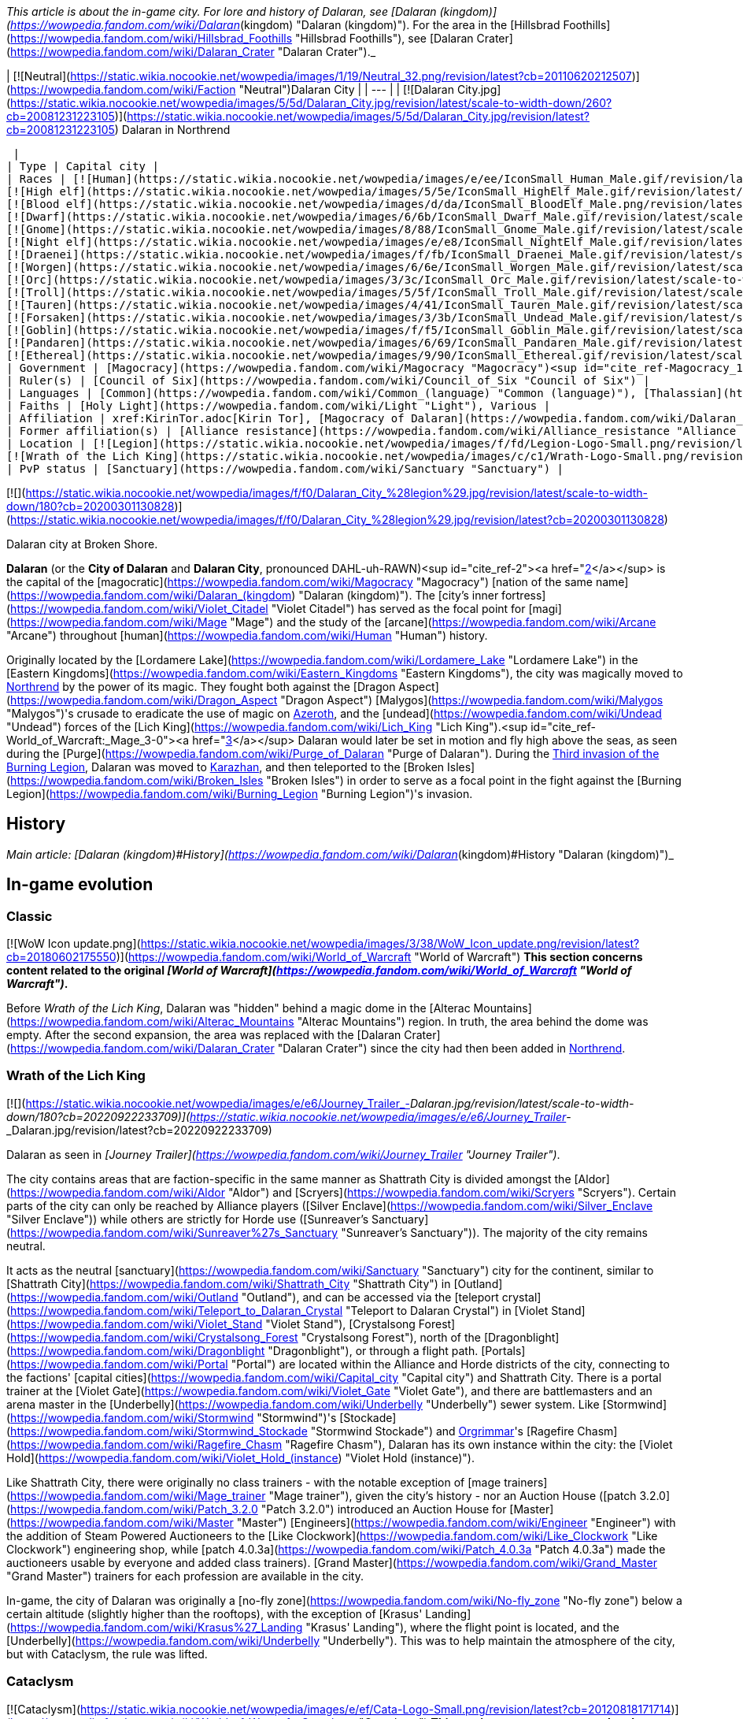 _This article is about the in-game city. For lore and history of Dalaran, see [Dalaran (kingdom)](https://wowpedia.fandom.com/wiki/Dalaran_(kingdom) "Dalaran (kingdom)"). For the area in the [Hillsbrad Foothills](https://wowpedia.fandom.com/wiki/Hillsbrad_Foothills "Hillsbrad Foothills"), see [Dalaran Crater](https://wowpedia.fandom.com/wiki/Dalaran_Crater "Dalaran Crater")._

| [![Neutral](https://static.wikia.nocookie.net/wowpedia/images/1/19/Neutral_32.png/revision/latest?cb=20110620212507)](https://wowpedia.fandom.com/wiki/Faction "Neutral")Dalaran City |
| --- |
| [![Dalaran City.jpg](https://static.wikia.nocookie.net/wowpedia/images/5/5d/Dalaran_City.jpg/revision/latest/scale-to-width-down/260?cb=20081231223105)](https://static.wikia.nocookie.net/wowpedia/images/5/5d/Dalaran_City.jpg/revision/latest?cb=20081231223105)
Dalaran in Northrend

 |
| Type | Capital city |
| Races | [![Human](https://static.wikia.nocookie.net/wowpedia/images/e/ee/IconSmall_Human_Male.gif/revision/latest/scale-to-width-down/16?cb=20200518004645)](https://wowpedia.fandom.com/wiki/Human "Human")[![Human](https://static.wikia.nocookie.net/wowpedia/images/8/8b/IconSmall_Human_Female.gif/revision/latest/scale-to-width-down/16?cb=20200518005219)](https://wowpedia.fandom.com/wiki/Human "Human") [Human](https://wowpedia.fandom.com/wiki/Human "Human")
[![High elf](https://static.wikia.nocookie.net/wowpedia/images/5/5e/IconSmall_HighElf_Male.gif/revision/latest/scale-to-width-down/16?cb=20200517002221)](https://wowpedia.fandom.com/wiki/High_elf "High elf")[![High elf](https://static.wikia.nocookie.net/wowpedia/images/0/07/IconSmall_HighElf_Female.gif/revision/latest/scale-to-width-down/16?cb=20200517002342)](https://wowpedia.fandom.com/wiki/High_elf "High elf") [High elf](https://wowpedia.fandom.com/wiki/High_elf "High elf")
[![Blood elf](https://static.wikia.nocookie.net/wowpedia/images/d/da/IconSmall_BloodElf_Male.png/revision/latest/scale-to-width-down/16?cb=20200517221437)](https://wowpedia.fandom.com/wiki/Blood_elf "Blood elf")[![Blood elf](https://static.wikia.nocookie.net/wowpedia/images/7/72/IconSmall_BloodElf_Female.png/revision/latest/scale-to-width-down/16?cb=20200517222352)](https://wowpedia.fandom.com/wiki/Blood_elf "Blood elf") [Blood elf](https://wowpedia.fandom.com/wiki/Blood_elf "Blood elf")
[![Dwarf](https://static.wikia.nocookie.net/wowpedia/images/6/6b/IconSmall_Dwarf_Male.gif/revision/latest/scale-to-width-down/16?cb=20200517225556)](https://wowpedia.fandom.com/wiki/Dwarf "Dwarf")[![Dwarf](https://static.wikia.nocookie.net/wowpedia/images/0/03/IconSmall_Dwarf_Female.gif/revision/latest/scale-to-width-down/16?cb=20200517230021)](https://wowpedia.fandom.com/wiki/Dwarf "Dwarf") [Dwarf](https://wowpedia.fandom.com/wiki/Dwarf "Dwarf")
[![Gnome](https://static.wikia.nocookie.net/wowpedia/images/8/88/IconSmall_Gnome_Male.gif/revision/latest/scale-to-width-down/16?cb=20200614124351)](https://wowpedia.fandom.com/wiki/Gnome "Gnome")[![Gnome](https://static.wikia.nocookie.net/wowpedia/images/0/0b/IconSmall_Gnome_Female.gif/revision/latest/scale-to-width-down/16?cb=20200517231749)](https://wowpedia.fandom.com/wiki/Gnome "Gnome") [Gnome](https://wowpedia.fandom.com/wiki/Gnome "Gnome")
[![Night elf](https://static.wikia.nocookie.net/wowpedia/images/e/e8/IconSmall_NightElf_Male.gif/revision/latest/scale-to-width-down/16?cb=20200518005657)](https://wowpedia.fandom.com/wiki/Night_elf "Night elf")[![Night elf](https://static.wikia.nocookie.net/wowpedia/images/1/18/IconSmall_NightElf_Female.gif/revision/latest/scale-to-width-down/16?cb=20200518010323)](https://wowpedia.fandom.com/wiki/Night_elf "Night elf") [Night elf](https://wowpedia.fandom.com/wiki/Night_elf "Night elf")
[![Draenei](https://static.wikia.nocookie.net/wowpedia/images/f/fb/IconSmall_Draenei_Male.gif/revision/latest/scale-to-width-down/16?cb=20200517223519)](https://wowpedia.fandom.com/wiki/Draenei "Draenei")[![Draenei](https://static.wikia.nocookie.net/wowpedia/images/d/d0/IconSmall_Draenei_Female.gif/revision/latest/scale-to-width-down/16?cb=20200517225130)](https://wowpedia.fandom.com/wiki/Draenei "Draenei") [Draenei](https://wowpedia.fandom.com/wiki/Draenei "Draenei")
[![Worgen](https://static.wikia.nocookie.net/wowpedia/images/6/6e/IconSmall_Worgen_Male.gif/revision/latest/scale-to-width-down/16?cb=20200520012351)](https://wowpedia.fandom.com/wiki/Worgen "Worgen")[![Worgen](https://static.wikia.nocookie.net/wowpedia/images/6/64/IconSmall_Worgen_Female.gif/revision/latest/scale-to-width-down/16?cb=20200520022309)](https://wowpedia.fandom.com/wiki/Worgen "Worgen") [Worgen](https://wowpedia.fandom.com/wiki/Worgen "Worgen")
[![Orc](https://static.wikia.nocookie.net/wowpedia/images/3/3c/IconSmall_Orc_Male.gif/revision/latest/scale-to-width-down/16?cb=20200518012003)](https://wowpedia.fandom.com/wiki/Orc "Orc")[![Orc](https://static.wikia.nocookie.net/wowpedia/images/4/4e/IconSmall_Orc_Female.gif/revision/latest/scale-to-width-down/16?cb=20200518014511)](https://wowpedia.fandom.com/wiki/Orc "Orc") [Orc](https://wowpedia.fandom.com/wiki/Orc "Orc")
[![Troll](https://static.wikia.nocookie.net/wowpedia/images/5/5f/IconSmall_Troll_Male.gif/revision/latest/scale-to-width-down/16?cb=20200520001858)](https://wowpedia.fandom.com/wiki/Troll "Troll")[![Troll](https://static.wikia.nocookie.net/wowpedia/images/9/93/IconSmall_Troll_Female.gif/revision/latest/scale-to-width-down/16?cb=20200520010154)](https://wowpedia.fandom.com/wiki/Troll "Troll") [Troll](https://wowpedia.fandom.com/wiki/Troll "Troll")
[![Tauren](https://static.wikia.nocookie.net/wowpedia/images/4/41/IconSmall_Tauren_Male.gif/revision/latest/scale-to-width-down/16?cb=20200519233641)](https://wowpedia.fandom.com/wiki/Tauren "Tauren")[![Tauren](https://static.wikia.nocookie.net/wowpedia/images/3/30/IconSmall_Tauren_Female.gif/revision/latest/scale-to-width-down/16?cb=20200520000847)](https://wowpedia.fandom.com/wiki/Tauren "Tauren") [Tauren](https://wowpedia.fandom.com/wiki/Tauren "Tauren")
[![Forsaken](https://static.wikia.nocookie.net/wowpedia/images/3/3b/IconSmall_Undead_Male.gif/revision/latest/scale-to-width-down/16?cb=20200520010857)](https://wowpedia.fandom.com/wiki/Forsaken "Forsaken")[![Forsaken](https://static.wikia.nocookie.net/wowpedia/images/8/83/IconSmall_Undead_Female.gif/revision/latest/scale-to-width-down/16?cb=20200520011546)](https://wowpedia.fandom.com/wiki/Forsaken "Forsaken") [Forsaken](https://wowpedia.fandom.com/wiki/Forsaken "Forsaken")
[![Goblin](https://static.wikia.nocookie.net/wowpedia/images/f/f5/IconSmall_Goblin_Male.gif/revision/latest/scale-to-width-down/16?cb=20200517232328)](https://wowpedia.fandom.com/wiki/Goblin "Goblin")[![Goblin](https://static.wikia.nocookie.net/wowpedia/images/c/cf/IconSmall_Goblin_Female.gif/revision/latest/scale-to-width-down/16?cb=20200517233321)](https://wowpedia.fandom.com/wiki/Goblin "Goblin") [Goblin](https://wowpedia.fandom.com/wiki/Goblin "Goblin")
[![Pandaren](https://static.wikia.nocookie.net/wowpedia/images/6/69/IconSmall_Pandaren_Male.gif/revision/latest/scale-to-width-down/16?cb=20200518015751)](https://wowpedia.fandom.com/wiki/Pandaren "Pandaren")[![Pandaren](https://static.wikia.nocookie.net/wowpedia/images/5/52/IconSmall_Pandaren_Female.gif/revision/latest/scale-to-width-down/16?cb=20200518020747)](https://wowpedia.fandom.com/wiki/Pandaren "Pandaren") xref:Pandaren.adoc[Pandaren]
[![Ethereal](https://static.wikia.nocookie.net/wowpedia/images/9/90/IconSmall_Ethereal.gif/revision/latest/scale-to-width-down/16?cb=20211118202836)](https://wowpedia.fandom.com/wiki/Ethereal "Ethereal") [Ethereal](https://wowpedia.fandom.com/wiki/Ethereal "Ethereal") |
| Government | [Magocracy](https://wowpedia.fandom.com/wiki/Magocracy "Magocracy")<sup id="cite_ref-Magocracy_1-0"><a href="https://wowpedia.fandom.com/wiki/Dalaran#cite_note-Magocracy-1">[1]</a></sup> |
| Ruler(s) | [Council of Six](https://wowpedia.fandom.com/wiki/Council_of_Six "Council of Six") |
| Languages | [Common](https://wowpedia.fandom.com/wiki/Common_(language) "Common (language)"), [Thalassian](https://wowpedia.fandom.com/wiki/Thalassian "Thalassian"), Various languages |
| Faiths | [Holy Light](https://wowpedia.fandom.com/wiki/Light "Light"), Various |
| Affiliation | xref:KirinTor.adoc[Kirin Tor], [Magocracy of Dalaran](https://wowpedia.fandom.com/wiki/Dalaran_(kingdom) "Dalaran (kingdom)"), [Silver Covenant](https://wowpedia.fandom.com/wiki/Silver_Covenant "Silver Covenant"), xref:Alliance.adoc[Alliance], [Sunreavers](https://wowpedia.fandom.com/wiki/Sunreavers "Sunreavers"), xref:Horde.adoc[Horde] |
| Former affiliation(s) | [Alliance resistance](https://wowpedia.fandom.com/wiki/Alliance_resistance "Alliance resistance"), [Alliance of Lordaeron](https://wowpedia.fandom.com/wiki/Alliance_of_Lordaeron "Alliance of Lordaeron") |
| Location | [![Legion](https://static.wikia.nocookie.net/wowpedia/images/f/fd/Legion-Logo-Small.png/revision/latest?cb=20150808040028)](https://wowpedia.fandom.com/wiki/World_of_Warcraft:_Legion "Legion") [Broken Isles](https://wowpedia.fandom.com/wiki/Broken_Isles "Broken Isles")
[![Wrath of the Lich King](https://static.wikia.nocookie.net/wowpedia/images/c/c1/Wrath-Logo-Small.png/revision/latest?cb=20090403101742)](https://wowpedia.fandom.com/wiki/World_of_Warcraft:_Wrath_of_the_Lich_King "Wrath of the Lich King") [Crystalsong Forest](https://wowpedia.fandom.com/wiki/Crystalsong_Forest "Crystalsong Forest") |
| PvP status | [Sanctuary](https://wowpedia.fandom.com/wiki/Sanctuary "Sanctuary") |

[![](https://static.wikia.nocookie.net/wowpedia/images/f/f0/Dalaran_City_%28legion%29.jpg/revision/latest/scale-to-width-down/180?cb=20200301130828)](https://static.wikia.nocookie.net/wowpedia/images/f/f0/Dalaran_City_%28legion%29.jpg/revision/latest?cb=20200301130828)

Dalaran city at Broken Shore.

**Dalaran** (or the **City of Dalaran** and **Dalaran City**, pronounced DAHL-uh-RAWN)<sup id="cite_ref-2"><a href="https://wowpedia.fandom.com/wiki/Dalaran#cite_note-2">[2]</a></sup> is the capital of the [magocratic](https://wowpedia.fandom.com/wiki/Magocracy "Magocracy") [nation of the same name](https://wowpedia.fandom.com/wiki/Dalaran_(kingdom) "Dalaran (kingdom)"). The [city's inner fortress](https://wowpedia.fandom.com/wiki/Violet_Citadel "Violet Citadel") has served as the focal point for [magi](https://wowpedia.fandom.com/wiki/Mage "Mage") and the study of the [arcane](https://wowpedia.fandom.com/wiki/Arcane "Arcane") throughout [human](https://wowpedia.fandom.com/wiki/Human "Human") history.

Originally located by the [Lordamere Lake](https://wowpedia.fandom.com/wiki/Lordamere_Lake "Lordamere Lake") in the [Eastern Kingdoms](https://wowpedia.fandom.com/wiki/Eastern_Kingdoms "Eastern Kingdoms"), the city was magically moved to xref:Northrend.adoc[Northrend] by the power of its magic. They fought both against the [Dragon Aspect](https://wowpedia.fandom.com/wiki/Dragon_Aspect "Dragon Aspect") [Malygos](https://wowpedia.fandom.com/wiki/Malygos "Malygos")'s crusade to eradicate the use of magic on xref:Azeroth.adoc[Azeroth], and the [undead](https://wowpedia.fandom.com/wiki/Undead "Undead") forces of the [Lich King](https://wowpedia.fandom.com/wiki/Lich_King "Lich King").<sup id="cite_ref-World_of_Warcraft:_Mage_3-0"><a href="https://wowpedia.fandom.com/wiki/Dalaran#cite_note-World_of_Warcraft:_Mage-3">[3]</a></sup> Dalaran would later be set in motion and fly high above the seas, as seen during the [Purge](https://wowpedia.fandom.com/wiki/Purge_of_Dalaran "Purge of Dalaran"). During the xref:ThirdInvasionOfTheBurningLegion.adoc[Third invasion of the Burning Legion], Dalaran was moved to xref:Karazhan.adoc[Karazhan], and then teleported to the [Broken Isles](https://wowpedia.fandom.com/wiki/Broken_Isles "Broken Isles") in order to serve as a focal point in the fight against the [Burning Legion](https://wowpedia.fandom.com/wiki/Burning_Legion "Burning Legion")'s invasion.

## History

_Main article: [Dalaran (kingdom)#History](https://wowpedia.fandom.com/wiki/Dalaran_(kingdom)#History "Dalaran (kingdom)")_

## In-game evolution

### Classic

[![WoW Icon update.png](https://static.wikia.nocookie.net/wowpedia/images/3/38/WoW_Icon_update.png/revision/latest?cb=20180602175550)](https://wowpedia.fandom.com/wiki/World_of_Warcraft "World of Warcraft") **This section concerns content related to the original _[World of Warcraft](https://wowpedia.fandom.com/wiki/World_of_Warcraft "World of Warcraft")_.**

Before _Wrath of the Lich King_, Dalaran was "hidden" behind a magic dome in the [Alterac Mountains](https://wowpedia.fandom.com/wiki/Alterac_Mountains "Alterac Mountains") region. In truth, the area behind the dome was empty. After the second expansion, the area was replaced with the [Dalaran Crater](https://wowpedia.fandom.com/wiki/Dalaran_Crater "Dalaran Crater") since the city had then been added in xref:Northrend.adoc[Northrend].

### Wrath of the Lich King

[![](https://static.wikia.nocookie.net/wowpedia/images/e/e6/Journey_Trailer_-_Dalaran.jpg/revision/latest/scale-to-width-down/180?cb=20220922233709)](https://static.wikia.nocookie.net/wowpedia/images/e/e6/Journey_Trailer_-_Dalaran.jpg/revision/latest?cb=20220922233709)

Dalaran as seen in _[Journey Trailer](https://wowpedia.fandom.com/wiki/Journey_Trailer "Journey Trailer")_.

The city contains areas that are faction-specific in the same manner as Shattrath City is divided amongst the [Aldor](https://wowpedia.fandom.com/wiki/Aldor "Aldor") and [Scryers](https://wowpedia.fandom.com/wiki/Scryers "Scryers"). Certain parts of the city can only be reached by Alliance players ([Silver Enclave](https://wowpedia.fandom.com/wiki/Silver_Enclave "Silver Enclave")) while others are strictly for Horde use ([Sunreaver's Sanctuary](https://wowpedia.fandom.com/wiki/Sunreaver%27s_Sanctuary "Sunreaver's Sanctuary")). The majority of the city remains neutral.

It acts as the neutral [sanctuary](https://wowpedia.fandom.com/wiki/Sanctuary "Sanctuary") city for the continent, similar to [Shattrath City](https://wowpedia.fandom.com/wiki/Shattrath_City "Shattrath City") in [Outland](https://wowpedia.fandom.com/wiki/Outland "Outland"), and can be accessed via the [teleport crystal](https://wowpedia.fandom.com/wiki/Teleport_to_Dalaran_Crystal "Teleport to Dalaran Crystal") in [Violet Stand](https://wowpedia.fandom.com/wiki/Violet_Stand "Violet Stand"), [Crystalsong Forest](https://wowpedia.fandom.com/wiki/Crystalsong_Forest "Crystalsong Forest"), north of the [Dragonblight](https://wowpedia.fandom.com/wiki/Dragonblight "Dragonblight"), or through a flight path. [Portals](https://wowpedia.fandom.com/wiki/Portal "Portal") are located within the Alliance and Horde districts of the city, connecting to the factions' [capital cities](https://wowpedia.fandom.com/wiki/Capital_city "Capital city") and Shattrath City. There is a portal trainer at the [Violet Gate](https://wowpedia.fandom.com/wiki/Violet_Gate "Violet Gate"), and there are battlemasters and an arena master in the [Underbelly](https://wowpedia.fandom.com/wiki/Underbelly "Underbelly") sewer system. Like [Stormwind](https://wowpedia.fandom.com/wiki/Stormwind "Stormwind")'s [Stockade](https://wowpedia.fandom.com/wiki/Stormwind_Stockade "Stormwind Stockade") and xref:Orgrimmar.adoc[Orgrimmar]'s [Ragefire Chasm](https://wowpedia.fandom.com/wiki/Ragefire_Chasm "Ragefire Chasm"), Dalaran has its own instance within the city: the [Violet Hold](https://wowpedia.fandom.com/wiki/Violet_Hold_(instance) "Violet Hold (instance)").

Like Shattrath City, there were originally no class trainers - with the notable exception of [mage trainers](https://wowpedia.fandom.com/wiki/Mage_trainer "Mage trainer"), given the city's history - nor an Auction House ([patch 3.2.0](https://wowpedia.fandom.com/wiki/Patch_3.2.0 "Patch 3.2.0") introduced an Auction House for [Master](https://wowpedia.fandom.com/wiki/Master "Master") [Engineers](https://wowpedia.fandom.com/wiki/Engineer "Engineer") with the addition of Steam Powered Auctioneers to the [Like Clockwork](https://wowpedia.fandom.com/wiki/Like_Clockwork "Like Clockwork") engineering shop, while [patch 4.0.3a](https://wowpedia.fandom.com/wiki/Patch_4.0.3a "Patch 4.0.3a") made the auctioneers usable by everyone and added class trainers). [Grand Master](https://wowpedia.fandom.com/wiki/Grand_Master "Grand Master") trainers for each profession are available in the city.

In-game, the city of Dalaran was originally a [no-fly zone](https://wowpedia.fandom.com/wiki/No-fly_zone "No-fly zone") below a certain altitude (slightly higher than the rooftops), with the exception of [Krasus' Landing](https://wowpedia.fandom.com/wiki/Krasus%27_Landing "Krasus' Landing"), where the flight point is located, and the [Underbelly](https://wowpedia.fandom.com/wiki/Underbelly "Underbelly"). This was to help maintain the atmosphere of the city, but with Cataclysm, the rule was lifted.

### Cataclysm

[![Cataclysm](https://static.wikia.nocookie.net/wowpedia/images/e/ef/Cata-Logo-Small.png/revision/latest?cb=20120818171714)](https://wowpedia.fandom.com/wiki/World_of_Warcraft:_Cataclysm "Cataclysm") **This section concerns content related to _[Cataclysm](https://wowpedia.fandom.com/wiki/World_of_Warcraft:_Cataclysm "World of Warcraft: Cataclysm")_.**

The portals to the Alliance and Horde major cities were removed in [patch 4.0.3a](https://wowpedia.fandom.com/wiki/Patch_4.0.3a "Patch 4.0.3a") and replaced by class trainers.<sup id="cite_ref-4"><a href="https://wowpedia.fandom.com/wiki/Dalaran#cite_note-4">[4]</a></sup> However, the portals to [Stormwind](https://wowpedia.fandom.com/wiki/Stormwind "Stormwind") and xref:Orgrimmar.adoc[Orgrimmar] were restored in [patch 4.1.0](https://wowpedia.fandom.com/wiki/Patch_4.1.0 "Patch 4.1.0"). The formerly engineering-only auctioneers — [Steam-Powered Auctioneer](https://wowpedia.fandom.com/wiki/Brassbolt_Mechawrench "Brassbolt Mechawrench") in [Silver Enclave](https://wowpedia.fandom.com/wiki/Silver_Enclave "Silver Enclave") and [Steam-Powered Auctioneer](https://wowpedia.fandom.com/wiki/Reginald_Arcfire "Reginald Arcfire") in [Sunreaver's Sanctuary](https://wowpedia.fandom.com/wiki/Sunreaver%27s_Sanctuary "Sunreaver's Sanctuary") — now serve anyone and flying is now allowed.

For information about getting out of Dalaran and getting around the Old World without the portals to the major cities, [Cataclysm travel guide](https://wowpedia.fandom.com/wiki/Cataclysm_travel_guide "Cataclysm travel guide") will prove useful. Note that, while it has been explained that Outland and Northrend take place within the time frame their storylines occurred in, the [Dalaran Crater](https://wowpedia.fandom.com/wiki/Dalaran_Crater "Dalaran Crater") in the old world remains empty.

### Mists of Pandaria

During the purge, Dalaran had already left Northrend and was in motion.<sup id="cite_ref-5"><a href="https://wowpedia.fandom.com/wiki/Dalaran#cite_note-5">[5]</a></sup><sup id="cite_ref-6"><a href="https://wowpedia.fandom.com/wiki/Dalaran#cite_note-6">[6]</a></sup> However, for game purposes, Dalaran remains unchanged after the questline is completed (see [Notes](https://wowpedia.fandom.com/wiki/Dalaran#Notes_and_trivia)).

### Legion

[![Legion](https://static.wikia.nocookie.net/wowpedia/images/f/fd/Legion-Logo-Small.png/revision/latest?cb=20150808040028)](https://wowpedia.fandom.com/wiki/World_of_Warcraft:_Legion "Legion") **This section concerns content related to _[Legion](https://wowpedia.fandom.com/wiki/World_of_Warcraft:_Legion "World of Warcraft: Legion")_.**

Dalaran was moved to [Deadwind Pass](https://wowpedia.fandom.com/wiki/Deadwind_Pass "Deadwind Pass") during the [Burning Legion](https://wowpedia.fandom.com/wiki/Burning_Legion "Burning Legion")'s invasion in order to protect the [Eastern Kingdoms](https://wowpedia.fandom.com/wiki/Eastern_Kingdoms "Eastern Kingdoms").<sup id="cite_ref-7"><a href="https://wowpedia.fandom.com/wiki/Dalaran#cite_note-7">[7]</a></sup><sup id="cite_ref-8"><a href="https://wowpedia.fandom.com/wiki/Dalaran#cite_note-8">[8]</a></sup><sup id="cite_ref-9"><a href="https://wowpedia.fandom.com/wiki/Dalaran#cite_note-9">[9]</a></sup> It then teleported to the [Broken Isles](https://wowpedia.fandom.com/wiki/Broken_Isles "Broken Isles") where it served as the capital city for Alliance and the Horde players. During the [Assault on Broken Shore](https://wowpedia.fandom.com/wiki/Assault_on_Broken_Shore "Assault on Broken Shore"), [Kil'jaeden](https://wowpedia.fandom.com/wiki/Kil%27jaeden "Kil'jaeden") sent Legion ships to destroy the city.<sup id="cite_ref-10"><a href="https://wowpedia.fandom.com/wiki/Dalaran#cite_note-10">[10]</a></sup>

The city's layout was overhauled for _[Legion](https://wowpedia.fandom.com/wiki/World_of_Warcraft:_Legion "World of Warcraft: Legion")_ with notably the Underbelly being expanded and the center of the city becoming a portal hub.<sup id="cite_ref-11"><a href="https://wowpedia.fandom.com/wiki/Dalaran#cite_note-11">[11]</a></sup>

## Maps and subregions

###  [![Wrath of the Lich King](https://static.wikia.nocookie.net/wowpedia/images/c/c1/Wrath-Logo-Small.png/revision/latest?cb=20090403101742)](https://wowpedia.fandom.com/wiki/World_of_Warcraft:_Wrath_of_the_Lich_King "Wrath of the Lich King") Northrend

[![](https://static.wikia.nocookie.net/wowpedia/images/0/0f/WorldMap-Dalaran.jpg/revision/latest/scale-to-width-down/180?cb=20180908204325)](https://static.wikia.nocookie.net/wowpedia/images/0/0f/WorldMap-Dalaran.jpg/revision/latest?cb=20180908204325)

Map of Dalaran.

[![](https://static.wikia.nocookie.net/wowpedia/images/f/f5/WorldMap-Dalaran1.jpg/revision/latest/scale-to-width-down/180?cb=20180908204522)](https://static.wikia.nocookie.net/wowpedia/images/f/f5/WorldMap-Dalaran1.jpg/revision/latest?cb=20180908204522)

Map of the Underbelly.

###  [![Legion](https://static.wikia.nocookie.net/wowpedia/images/f/fd/Legion-Logo-Small.png/revision/latest?cb=20150808040028)](https://wowpedia.fandom.com/wiki/World_of_Warcraft:_Legion "Legion") Broken Isles

[![](https://static.wikia.nocookie.net/wowpedia/images/9/98/WorldMap-Dalaran701.jpg/revision/latest/scale-to-width-down/300?cb=20160717134357)](https://static.wikia.nocookie.net/wowpedia/images/9/98/WorldMap-Dalaran701.jpg/revision/latest?cb=20160717134357)

Map of Dalaran.

[![](https://static.wikia.nocookie.net/wowpedia/images/5/57/WorldMap-Dalaran702.jpg/revision/latest/scale-to-width-down/300?cb=20160717134343)](https://static.wikia.nocookie.net/wowpedia/images/5/57/WorldMap-Dalaran702.jpg/revision/latest?cb=20160717134343)

Map of the Underbelly.

-   [![](https://static.wikia.nocookie.net/wowpedia/images/a/a9/WorldMap-Dalaran703.jpg/revision/latest/scale-to-width-down/120?cb=20180908211825)](https://static.wikia.nocookie.net/wowpedia/images/a/a9/WorldMap-Dalaran703.jpg/revision/latest?cb=20180908211825)

    Map of the Chamber of the Guardian.


### Lore locations

### Instances

| Instance Name | Level Range | Group Size |
| --- | --- | --- |
| [![Wrath of the Lich King](https://static.wikia.nocookie.net/wowpedia/images/c/c1/Wrath-Logo-Small.png/revision/latest?cb=20090403101742)](https://wowpedia.fandom.com/wiki/World_of_Warcraft:_Wrath_of_the_Lich_King "Wrath of the Lich King") [![Instance portal](https://static.wikia.nocookie.net/wowpedia/images/d/d7/Instance_portal_unknown.png/revision/latest?cb=20090405220712)](https://wowpedia.fandom.com/wiki/Instance_portal "Instance portal") [The Violet Hold](https://wowpedia.fandom.com/wiki/Violet_Hold_(instance) "Violet Hold (instance)") | 63 - 80 | 5 man |
| [![Legion](https://static.wikia.nocookie.net/wowpedia/images/f/fd/Legion-Logo-Small.png/revision/latest?cb=20150808040028)](https://wowpedia.fandom.com/wiki/World_of_Warcraft:_Legion "Legion") [![Instance portal](https://static.wikia.nocookie.net/wowpedia/images/9/9c/Instance_portal_purple.png/revision/latest?cb=20080612054055)](https://wowpedia.fandom.com/wiki/Instance_portal "Instance portal") [Assault on Violet Hold](https://wowpedia.fandom.com/wiki/Assault_on_Violet_Hold "Assault on Violet Hold") | 105 - 110 | 5 man |

## Factions

In the Dalaran present in _[Wrath of the Lich King](https://wowpedia.fandom.com/wiki/Wrath_of_the_Lich_King "Wrath of the Lich King")_, there are three major [reputation](https://wowpedia.fandom.com/wiki/Reputation "Reputation") [factions](https://wowpedia.fandom.com/wiki/Faction "Faction") players can deal with. These are:

## Notable residents

_Main articles: [Dalaran NPCs](https://wowpedia.fandom.com/wiki/Dalaran_NPCs "Dalaran NPCs"), [Dalaran (Northrend) NPCs](https://wowpedia.fandom.com/wiki/Dalaran_(Northrend)_NPCs "Dalaran (Northrend) NPCs")_

### The Council

_Main article: [Council of Six](https://wowpedia.fandom.com/wiki/Council_of_Six "Council of Six")_

### Other notable residents

## Getting there

###  [![Wrath of the Lich King](https://static.wikia.nocookie.net/wowpedia/images/c/c1/Wrath-Logo-Small.png/revision/latest?cb=20090403101742)](https://wowpedia.fandom.com/wiki/World_of_Warcraft:_Wrath_of_the_Lich_King "Wrath of the Lich King") Getting to Dalaran in Northrend

Dalaran is located in the north central region of the continent of xref:Northrend.adoc[Northrend], floating above the western side of [Crystalsong Forest](https://wowpedia.fandom.com/wiki/Crystalsong_Forest "Crystalsong Forest"). [Ships](https://wowpedia.fandom.com/wiki/Boats "Boats")<sup id="cite_ref-CataGuide_16-0"><a href="https://wowpedia.fandom.com/wiki/Dalaran#cite_note-CataGuide-16">[16]</a></sup> and [zeppelins](https://wowpedia.fandom.com/wiki/Zeppelin "Zeppelin")<sup id="cite_ref-CataGuide_16-1"><a href="https://wowpedia.fandom.com/wiki/Dalaran#cite_note-CataGuide-16">[16]</a></sup> departing from [Stormwind](https://wowpedia.fandom.com/wiki/Stormwind "Stormwind"), xref:Orgrimmar.adoc[Orgrimmar], [Menethil Harbor](https://wowpedia.fandom.com/wiki/Menethil_Harbor "Menethil Harbor") and the [Undercity](https://wowpedia.fandom.com/wiki/Undercity "Undercity") provide access to Northrend from [Kalimdor](https://wowpedia.fandom.com/wiki/Kalimdor "Kalimdor") and the [Eastern Kingdoms](https://wowpedia.fandom.com/wiki/Eastern_Kingdoms "Eastern Kingdoms").

Once you are in xref:Northrend.adoc[Northrend], there are a number of ways<sup id="cite_ref-CataGuide_16-2"><a href="https://wowpedia.fandom.com/wiki/Dalaran#cite_note-CataGuide-16">[16]</a></sup> to reach Dalaran:

Dalaran specific methods from within xref:Northrend.adoc[Northrend]

-   As of [patch 4.0.3](https://wowpedia.fandom.com/wiki/Patch_4.0.3 "Patch 4.0.3"), the flight master at [Krasus' Landing](https://wowpedia.fandom.com/wiki/Krasus%27_Landing "Krasus' Landing") in Dalaran is learned automatically by all characters. Any character can simply take a [ship](https://wowpedia.fandom.com/wiki/Boats "Boats") or [zeppelin](https://wowpedia.fandom.com/wiki/Zeppelin "Zeppelin") to [Borean Tundra](https://wowpedia.fandom.com/wiki/Borean_Tundra "Borean Tundra") or [Howling Fjord](https://wowpedia.fandom.com/wiki/Howling_Fjord "Howling Fjord"), talk to the flight master near the dock, and take a [taxi](https://wowpedia.fandom.com/wiki/Flight_Path "Flight Path") to Dalaran.<sup id="cite_ref-CataGuide_16-3"><a href="https://wowpedia.fandom.com/wiki/Dalaran#cite_note-CataGuide-16">[16]</a></sup>
-   At level 68 any character can learn  ![](https://static.wikia.nocookie.net/wowpedia/images/e/e8/Spell_frost_arcticwinds.png/revision/latest/scale-to-width-down/16?cb=20070113165553)[\[Cold Weather Flying\]](https://wowpedia.fandom.com/wiki/Cold_Weather_Flying) and fly to Dalaran with a flying mount.
-   At level 68 a set of crystals, ([Teleport to Violet Stand Crystal](https://wowpedia.fandom.com/wiki/Teleport_to_Violet_Stand_Crystal "Teleport to Violet Stand Crystal") and [Teleport to Dalaran Crystal](https://wowpedia.fandom.com/wiki/Teleport_to_Dalaran_Crystal "Teleport to Dalaran Crystal")), can be used. The [Teleport to Violet Stand Crystal](https://wowpedia.fandom.com/wiki/Teleport_to_Violet_Stand_Crystal "Teleport to Violet Stand Crystal") must be used first by doing  ![N](https://static.wikia.nocookie.net/wowpedia/images/c/cb/Neutral_15.png/revision/latest?cb=20110620220434) \[10-30\] [Learning to Leave and Return: the Magical Way](https://wowpedia.fandom.com/wiki/Learning_to_Leave_and_Return:_the_Magical_Way) from [Portal Trainer](https://wowpedia.fandom.com/wiki/Archmage_Celindra "Archmage Celindra"), so you must first reach Dalaran via another method. Note that the completion of these quests will render  ![B](https://static.wikia.nocookie.net/wowpedia/images/9/97/Both_15.png/revision/latest?cb=20110622074025) \[10-30\] [The Magical Kingdom of Dalaran](https://wowpedia.fandom.com/wiki/The_Magical_Kingdom_of_Dalaran) unavailable, so it is a good idea to _not_ complete these quests until you have acquired one of the [Kirin Tor rings](https://wowpedia.fandom.com/wiki/Kirin_Tor_rings "Kirin Tor rings") or an  ![](https://static.wikia.nocookie.net/wowpedia/images/7/74/Inv_shirt_guildtabard_01.png/revision/latest/scale-to-width-down/16?cb=20070111180221)[\[Argent Crusader's Tabard\]](https://wowpedia.fandom.com/wiki/Argent_Crusader%27s_Tabard).
-   At level 74 any character can get  ![B](https://static.wikia.nocookie.net/wowpedia/images/9/97/Both_15.png/revision/latest?cb=20110622074025) \[10-30\] [The Magical Kingdom of Dalaran](https://wowpedia.fandom.com/wiki/The_Magical_Kingdom_of_Dalaran) from any of several members of the xref:KirinTor.adoc[Kirin Tor]. This provides a portal to Dalaran until you complete the quest. As with the quest above, it is best not to complete this quest until you have one of the [Kirin Tor rings](https://wowpedia.fandom.com/wiki/Kirin_Tor_rings "Kirin Tor rings") or an  ![](https://static.wikia.nocookie.net/wowpedia/images/7/74/Inv_shirt_guildtabard_01.png/revision/latest/scale-to-width-down/16?cb=20070111180221)[\[Argent Crusader's Tabard\]](https://wowpedia.fandom.com/wiki/Argent_Crusader%27s_Tabard). If you don't complete it, you can use the portal to travel quickly from the ship or zeppelin port in [Borean Tundra](https://wowpedia.fandom.com/wiki/Borean_Tundra "Borean Tundra") or [Howling Fjord](https://wowpedia.fandom.com/wiki/Howling_Fjord "Howling Fjord") (or several other locations in xref:Northrend.adoc[Northrend]) to Dalaran, allowing you to keep your hearthstone in your faction capital or some other useful location.<sup id="cite_ref-CataGuide_16-4"><a href="https://wowpedia.fandom.com/wiki/Dalaran#cite_note-CataGuide-16">[16]</a></sup>
-   At level 71 mages can talk to NPCs in [Dragonblight](https://wowpedia.fandom.com/wiki/Dragonblight "Dragonblight") and learn to teleport to Dalaran after completing   ![B](https://static.wikia.nocookie.net/wowpedia/images/9/97/Both_15.png/revision/latest?cb=20110622074025) ![Mage](https://static.wikia.nocookie.net/wowpedia/images/5/56/Ui-charactercreate-classes_mage.png/revision/latest/scale-to-width-down/16?cb=20070124144715 "Mage") \[10-30\] [Attunement to Dalaran](https://wowpedia.fandom.com/wiki/Attunement_to_Dalaran).
-   At level 80, if your faction has won the previous [Wintergrasp](https://wowpedia.fandom.com/wiki/Wintergrasp "Wintergrasp") battle, you can take the [Wintergrasp](https://wowpedia.fandom.com/wiki/Wintergrasp "Wintergrasp") portal to the [Violet Citadel](https://wowpedia.fandom.com/wiki/Violet_Citadel "Violet Citadel"). The portal is inside the Wintergrasp Fortress.
    -   A separate guide, [Getting to Wintergrasp and Dalaran](https://wowpedia.fandom.com/wiki/Getting_to_Wintergrasp_and_Dalaran "Getting to Wintergrasp and Dalaran"), provides a few ways to get to Wintergrasp.
-   A Dalaran portal appears after completing the [Trial of the Crusader](https://wowpedia.fandom.com/wiki/Trial_of_the_Crusader "Trial of the Crusader").

Dalaran specific methods from anywhere

-   At level 74 mages can learn a portal to Dalaran from the [portal trainer](https://wowpedia.fandom.com/wiki/Portal_trainer "Portal trainer"). A mage portal allows anyone to get to Dalaran from anywhere.
-   A set of upgradeable [Kirin Tor rings](https://wowpedia.fandom.com/wiki/Kirin_Tor_rings "Kirin Tor rings") are available at level 80. Any of these rings can teleport the player to Dalaran.
-   An  ![](https://static.wikia.nocookie.net/wowpedia/images/7/74/Inv_shirt_guildtabard_01.png/revision/latest/scale-to-width-down/16?cb=20070111180221)[\[Argent Crusader's Tabard\]](https://wowpedia.fandom.com/wiki/Argent_Crusader%27s_Tabard) is available at level 80. This teleports the player to the [Argent Tournament Grounds](https://wowpedia.fandom.com/wiki/Argent_Tournament_Grounds "Argent Tournament Grounds"), less than two minutes' flight from Dalaran.

Non-Dalaran specific methods

-   Once in Dalaran, players can set a Dalaran inn as their home, which enables them to teleport there with their  xref:Hearthstone.adoc[Hearthstone].
-   A [Warlock](https://wowpedia.fandom.com/wiki/Warlock "Warlock") in Dalaran can summon players to Dalaran, with 2 others in Dalaran in the same group.
-   Players whose accounts are linked via [Recruit-A-Friend](https://wowpedia.fandom.com/wiki/Recruit-A-Friend "Recruit-A-Friend") can summon one another to Dalaran. The players must be in the same group.
-   Portals to Dalaran exist at the [Orgrimmar](https://wowpedia.fandom.com/wiki/Pathfinder%27s_Den "Pathfinder's Den") and [Stormwind](https://wowpedia.fandom.com/wiki/Wizard%27s_Sanctum "Wizard's Sanctum") portal rooms.

###  [![Legion](https://static.wikia.nocookie.net/wowpedia/images/f/fd/Legion-Logo-Small.png/revision/latest?cb=20150808040028)](https://wowpedia.fandom.com/wiki/World_of_Warcraft:_Legion "Legion") Getting to Dalaran in the Broken Isles

All players arrive in Dalaran over the Broken Isles on the quest  ![N](https://static.wikia.nocookie.net/wowpedia/images/c/cb/Neutral_15.png/revision/latest?cb=20110620220434) \[10-45\] [In the Blink of an Eye](https://wowpedia.fandom.com/wiki/In_the_Blink_of_an_Eye) and receive a  ![](https://static.wikia.nocookie.net/wowpedia/images/f/f2/Inv_misc_rune_15.png/revision/latest/scale-to-width-down/16?cb=20160612122242)[\[Dalaran Hearthstone\]](https://wowpedia.fandom.com/wiki/Dalaran_Hearthstone), allowing them to teleport to Dalaran once every 20 minutes.

In addition, every [Class Hall](https://wowpedia.fandom.com/wiki/Class_Hall "Class Hall") has a portal to Dalaran. There are also portals in [Stormwind Keep](https://wowpedia.fandom.com/wiki/Stormwind_Keep "Stormwind Keep") in [Stormwind City](https://wowpedia.fandom.com/wiki/Stormwind_City "Stormwind City") and the [Cleft of Shadow](https://wowpedia.fandom.com/wiki/Cleft_of_Shadow "Cleft of Shadow") in xref:Orgrimmar.adoc[Orgrimmar] — the same portals previously used to get to Dalaran over Karazhan for  ![B](https://static.wikia.nocookie.net/wowpedia/images/9/97/Both_15.png/revision/latest?cb=20110622074025) \[10-45\] [Calling of the Council](https://wowpedia.fandom.com/wiki/Calling_of_the_Council).

Finally, at level 110, mages can learn a portal to Dalaran over the Broken Isles from a portal trainer, allowing them to teleport other players there. And like its Northrend version, Dalaran over the Broken Isles has [innkeepers](https://wowpedia.fandom.com/wiki/Innkeeper "Innkeeper") who allow players to set their regular  xref:Hearthstone.adoc[Hearthstone] there.

## Leaving Dalaran

Dalaran-specific methods

Non-Dalaran specific methods

-   Hearth to non-Dalaran bind point.
-   A [warlock](https://wowpedia.fandom.com/wiki/Warlock "Warlock") not in Dalaran can summon players from Dalaran, with 2 others at destination in the same group.
-   After meeting the Dalaran Flight master (in [Krasus' Landing](https://wowpedia.fandom.com/wiki/Krasus%27_Landing "Krasus' Landing")), players can pay to fly from there to nearby flight masters via a [Flight Path](https://wowpedia.fandom.com/wiki/Flight_Path "Flight Path").
-   Jump off the edge or from the tunnel in the sewers ([Underbelly](https://wowpedia.fandom.com/wiki/Underbelly "Underbelly")), though this will kill you unless you have a way to slow your descent.
-   As of Cataclysm, it is fairly common to see [mages](https://wowpedia.fandom.com/wiki/Mage "Mage") offering portals out of Dalaran to various locales.

##  [![Wrath of the Lich King](https://static.wikia.nocookie.net/wowpedia/images/c/c1/Wrath-Logo-Small.png/revision/latest?cb=20090403101742)](https://wowpedia.fandom.com/wiki/World_of_Warcraft:_Wrath_of_the_Lich_King "Wrath of the Lich King") Travel connections in Northrend

### Flight

[![Neutral](https://static.wikia.nocookie.net/wowpedia/images/c/cb/Neutral_15.png/revision/latest?cb=20110620220434)](https://wowpedia.fandom.com/wiki/Faction "Neutral") [Ebon Watch](https://wowpedia.fandom.com/wiki/Ebon_Watch "Ebon Watch"), [Zul'Drak](https://wowpedia.fandom.com/wiki/Zul%27Drak "Zul'Drak")

[![Neutral](https://static.wikia.nocookie.net/wowpedia/images/c/cb/Neutral_15.png/revision/latest?cb=20110620220434)](https://wowpedia.fandom.com/wiki/Faction "Neutral") [Moa'ki Harbor](https://wowpedia.fandom.com/wiki/Moa%27ki_Harbor "Moa'ki Harbor"), [Dragonblight](https://wowpedia.fandom.com/wiki/Dragonblight "Dragonblight")

[![Neutral](https://static.wikia.nocookie.net/wowpedia/images/c/cb/Neutral_15.png/revision/latest?cb=20110620220434)](https://wowpedia.fandom.com/wiki/Faction "Neutral") [Wyrmrest Temple](https://wowpedia.fandom.com/wiki/Wyrmrest_Temple "Wyrmrest Temple"), [Dragonblight](https://wowpedia.fandom.com/wiki/Dragonblight "Dragonblight")

[![Neutral](https://static.wikia.nocookie.net/wowpedia/images/c/cb/Neutral_15.png/revision/latest?cb=20110620220434)](https://wowpedia.fandom.com/wiki/Faction "Neutral") [Argent Tournament Grounds](https://wowpedia.fandom.com/wiki/Argent_Tournament_Grounds "Argent Tournament Grounds"), [Icecrown](https://wowpedia.fandom.com/wiki/Icecrown "Icecrown")

[![Neutral](https://static.wikia.nocookie.net/wowpedia/images/c/cb/Neutral_15.png/revision/latest?cb=20110620220434)](https://wowpedia.fandom.com/wiki/Faction "Neutral") [Argent Vanguard](https://wowpedia.fandom.com/wiki/Argent_Vanguard "Argent Vanguard"), [Icecrown](https://wowpedia.fandom.com/wiki/Icecrown "Icecrown")

[![Alliance](https://static.wikia.nocookie.net/wowpedia/images/2/21/Alliance_15.png/revision/latest?cb=20110509070714)](https://wowpedia.fandom.com/wiki/Alliance "Alliance") [Fordragon Hold](https://wowpedia.fandom.com/wiki/Fordragon_Hold "Fordragon Hold"), [Dragonblight](https://wowpedia.fandom.com/wiki/Dragonblight "Dragonblight")

[![Horde](https://static.wikia.nocookie.net/wowpedia/images/c/c4/Horde_15.png/revision/latest?cb=20201010153315)](https://wowpedia.fandom.com/wiki/Horde "Horde") [Kor'kron Vanguard](https://wowpedia.fandom.com/wiki/Kor%27kron_Vanguard "Kor'kron Vanguard"), [Dragonblight](https://wowpedia.fandom.com/wiki/Dragonblight "Dragonblight")

### Portals

[![Icon-search-48x48.png](https://static.wikia.nocookie.net/wowpedia/images/d/da/Icon-search-48x48.png/revision/latest/scale-to-width-down/22?cb=20070126023057)](https://static.wikia.nocookie.net/wowpedia/images/d/da/Icon-search-48x48.png/revision/latest?cb=20070126023057) This section contains information that needs to be [cleaned up](https://wowpedia.fandom.com/wiki/Category:Articles_to_clean_up "Category:Articles to clean up"). Reason: **Col template.**

When _Wrath of the Lich King_ went live, Dalaran supplanted [Shattrath City](https://wowpedia.fandom.com/wiki/Shattrath_City "Shattrath City") as the major hub for player activity, due to easy access to the capital cities in the southern continents, to Outland via Shattrath, and to the high level content in Northrend. Those portals were removed in [patch 4.0.3a](https://wowpedia.fandom.com/wiki/Patch_4.0.3a "Patch 4.0.3a"), however portals to Orgrimmar and Stormwind City were added in [patch 4.1.0](https://wowpedia.fandom.com/wiki/Patch_4.1.0 "Patch 4.1.0").

-   -   **[The Silver Enclave](https://wowpedia.fandom.com/wiki/Silver_Enclave "Silver Enclave")**

    |

    -   **[Sunreaver's Sanctuary](https://wowpedia.fandom.com/wiki/Sunreaver%27s_Sanctuary "Sunreaver's Sanctuary")**

    |
    -   **[The Violet Citadel](https://wowpedia.fandom.com/wiki/Violet_Citadel "Violet Citadel")**

### Teleport crystals

-   [Teleport to Dalaran Crystal](https://wowpedia.fandom.com/wiki/Teleport_to_Dalaran_Crystal "Teleport to Dalaran Crystal")
-   [Teleport to Violet Stand Crystal](https://wowpedia.fandom.com/wiki/Teleport_to_Violet_Stand_Crystal "Teleport to Violet Stand Crystal")

##  [![Legion](https://static.wikia.nocookie.net/wowpedia/images/f/fd/Legion-Logo-Small.png/revision/latest?cb=20150808040028)](https://wowpedia.fandom.com/wiki/World_of_Warcraft:_Legion "Legion") Travel connections in the Broken Isles

### Flight

[![Neutral](https://static.wikia.nocookie.net/wowpedia/images/c/cb/Neutral_15.png/revision/latest?cb=20110620220434)](https://wowpedia.fandom.com/wiki/Faction "Neutral") [Watchers' Aerie](https://wowpedia.fandom.com/wiki/Watchers%27_Aerie "Watchers' Aerie"), [Azsuna](https://wowpedia.fandom.com/wiki/Azsuna "Azsuna")

[![Neutral](https://static.wikia.nocookie.net/wowpedia/images/c/cb/Neutral_15.png/revision/latest?cb=20110620220434)](https://wowpedia.fandom.com/wiki/Faction "Neutral") [Shackle's Den](https://wowpedia.fandom.com/wiki/Shackle%27s_Den "Shackle's Den"), [Azsuna](https://wowpedia.fandom.com/wiki/Azsuna "Azsuna")

[![Neutral](https://static.wikia.nocookie.net/wowpedia/images/c/cb/Neutral_15.png/revision/latest?cb=20110620220434)](https://wowpedia.fandom.com/wiki/Faction "Neutral") [Felblaze Ingress](https://wowpedia.fandom.com/wiki/Felblaze_Ingress "Felblaze Ingress"), [Azsuna](https://wowpedia.fandom.com/wiki/Azsuna "Azsuna")

[![Neutral](https://static.wikia.nocookie.net/wowpedia/images/c/cb/Neutral_15.png/revision/latest?cb=20110620220434)](https://wowpedia.fandom.com/wiki/Faction "Neutral") [Meredil](https://wowpedia.fandom.com/wiki/Meredil "Meredil"), [Suramar](https://wowpedia.fandom.com/wiki/Suramar "Suramar")

[![Neutral](https://static.wikia.nocookie.net/wowpedia/images/c/cb/Neutral_15.png/revision/latest?cb=20110620220434)](https://wowpedia.fandom.com/wiki/Faction "Neutral") [Crimson Thicket](https://wowpedia.fandom.com/wiki/Crimson_Thicket "Crimson Thicket"), [Suramar](https://wowpedia.fandom.com/wiki/Suramar "Suramar")

[![Neutral](https://static.wikia.nocookie.net/wowpedia/images/c/cb/Neutral_15.png/revision/latest?cb=20110620220434)](https://wowpedia.fandom.com/wiki/Faction "Neutral") [Hafr Fjall](https://wowpedia.fandom.com/wiki/Hafr_Fjall "Hafr Fjall"), [Stormheim](https://wowpedia.fandom.com/wiki/Stormheim "Stormheim")

[![Neutral](https://static.wikia.nocookie.net/wowpedia/images/c/cb/Neutral_15.png/revision/latest?cb=20110620220434)](https://wowpedia.fandom.com/wiki/Faction "Neutral") [Vengeance Point](https://wowpedia.fandom.com/wiki/Vengeance_Point "Vengeance Point"), [Broken Shore](https://wowpedia.fandom.com/wiki/Broken_Shore "Broken Shore")

### Portals

[![Icon-search-48x48.png](https://static.wikia.nocookie.net/wowpedia/images/d/da/Icon-search-48x48.png/revision/latest/scale-to-width-down/22?cb=20070126023057)](https://static.wikia.nocookie.net/wowpedia/images/d/da/Icon-search-48x48.png/revision/latest?cb=20070126023057) This section contains information that needs to be [cleaned up](https://wowpedia.fandom.com/wiki/Category:Articles_to_clean_up "Category:Articles to clean up"). Reason: **Col template.**

|

-   **[Greyfang Enclave](https://wowpedia.fandom.com/wiki/Greyfang_Enclave "Greyfang Enclave")**

|

-   **[Windrunner's Sanctuary](https://wowpedia.fandom.com/wiki/Windrunner%27s_Sanctuary "Windrunner's Sanctuary")**

|

-   **[Chamber of the Guardian](https://wowpedia.fandom.com/wiki/Chamber_of_the_Guardian "Chamber of the Guardian")**

|

-   **[Krasus' Landing](https://wowpedia.fandom.com/wiki/Krasus%27_Landing "Krasus' Landing")**

-   **Other**

### Teleport circles

Every class hall has a portal to it located in Dalaran, with the exception of [Trueshot Lodge](https://wowpedia.fandom.com/wiki/Trueshot_Lodge "Trueshot Lodge"), which has a special, instant-arrival flight, effectively a teleport

## Points of interest

[![](https://static.wikia.nocookie.net/wowpedia/images/5/52/Dalaran_beta_map.jpg/revision/latest/scale-to-width-down/180?cb=20080822022949)](https://static.wikia.nocookie.net/wowpedia/images/5/52/Dalaran_beta_map.jpg/revision/latest?cb=20080822022949)

Points of interest.

-   There are 12 mailboxes, one outside The Filthy Animal inn and two outside The Legerdemain Lounge inn, two located outside the north bank and one located outside the south bank, one outside the Eastern entrance to [The Underbelly](https://wowpedia.fandom.com/wiki/The_Underbelly "The Underbelly"), one outside the Alchemy trainer, one in [Krasus' Landing](https://wowpedia.fandom.com/wiki/Krasus%27_Landing "Krasus' Landing"), one at the foot of the stairway leading to The Violet Citadel, one outside [A Hero's Welcome](https://wowpedia.fandom.com/wiki/A_Hero%27s_Welcome "A Hero's Welcome"), and one outside the [Guild Master](https://wowpedia.fandom.com/wiki/Guild_Master "Guild Master").
-   As pointed out from above there are two banks, one located right from the statue of [Antonidas](https://wowpedia.fandom.com/wiki/Antonidas "Antonidas") and another located on the other side of Dalaran in [The Eventide](https://wowpedia.fandom.com/wiki/The_Eventide "The Eventide"), to the left of the entrance of [A Hero's Welcome](https://wowpedia.fandom.com/wiki/A_Hero%27s_Welcome "A Hero's Welcome"). Although they are both near the faction controlled areas, they are available to both the Alliance and the Horde.
-   The well near the [Magus Commerce Exchange](https://wowpedia.fandom.com/wiki/Magus_Commerce_Exchange "Magus Commerce Exchange") is an entrance to the Underbelly, when you jump into it you arrive randomly at one of four possible sites in the Underbelly. Jumping down will not give any fall damage.
-   All profession trainers (except [Fishing](https://wowpedia.fandom.com/wiki/Fishing "Fishing"), [Cooking](https://wowpedia.fandom.com/wiki/Cooking "Cooking") and [Archaeology](https://wowpedia.fandom.com/wiki/Archaeology "Archaeology")) are located in the [Magus Commerce Exchange](https://wowpedia.fandom.com/wiki/Magus_Commerce_Exchange "Magus Commerce Exchange").
-   All mage trainers are located in the [Violet Gate](https://wowpedia.fandom.com/wiki/Violet_Gate "Violet Gate").

## Film universe

_Main article: [Dalaran (kingdom)#Film universe](https://wowpedia.fandom.com/wiki/Dalaran_(kingdom)#Film_universe "Dalaran (kingdom)")_

## In Hearthstone

[![Hearthstone](https://static.wikia.nocookie.net/wowpedia/images/1/14/Icon-Hearthstone-22x22.png/revision/latest/scale-to-width-down/22?cb=20180708194307)](https://wowpedia.fandom.com/wiki/Hearthstone_(game) "Hearthstone") **This section contains information exclusive to _[Hearthstone](https://wowpedia.fandom.com/wiki/Hearthstone_(game) "Hearthstone (game)")_ and is considered [non-canon](https://wowpedia.fandom.com/wiki/Canon "Canon")**.

Dalaran is the major setting of [the Great Dalaran Heist](https://hearthstone.fandom.com/wiki/the_Great_Dalaran_Heist "hswiki:the Great Dalaran Heist"), being invaded by the [League of E.V.I.L.](https://hearthstone.fandom.com/wiki/League_of_E.V.I.L. "hswiki:League of E.V.I.L."). The Bank of Dalaran (or Dalaran Bank), the Violet Hold, streets of Dalaran, the Underbelly, and Kirin Tor Citadel are areas of battle. At the end of the heist, the League steals the entire city, flying it to [Uldum](https://wowpedia.fandom.com/wiki/Uldum "Uldum") to set up [Saviors of Uldum](https://hearthstone.fandom.com/wiki/Saviors_of_Uldum "hswiki:Saviors of Uldum").

## Notes and trivia

[![](https://static.wikia.nocookie.net/wowpedia/images/3/3a/Dalaran_early_layout_concept.jpg/revision/latest/scale-to-width-down/180?cb=20140228061828)](https://static.wikia.nocookie.net/wowpedia/images/3/3a/Dalaran_early_layout_concept.jpg/revision/latest?cb=20140228061828)

An early layout concept by [Cory Stockton](https://wowpedia.fandom.com/wiki/Cory_Stockton "Cory Stockton").<sup id="cite_ref-17"><a href="https://wowpedia.fandom.com/wiki/Dalaran#cite_note-17">[17]</a></sup>

-   Dalaran has an [orphanage](https://wowpedia.fandom.com/wiki/Orphanage "Orphanage"). [Alodi](https://wowpedia.fandom.com/wiki/Alodi "Alodi") was raised in it.<sup id="cite_ref-18"><a href="https://wowpedia.fandom.com/wiki/Dalaran#cite_note-18">[18]</a></sup>
-   Dalaran has magic [schools](https://wowpedia.fandom.com/wiki/School "School") where young mages and schoolchildren are educated and trained in the use of magic.<sup id="cite_ref-19"><a href="https://wowpedia.fandom.com/wiki/Dalaran#cite_note-19">[19]</a></sup><sup id="cite_ref-20"><a href="https://wowpedia.fandom.com/wiki/Dalaran#cite_note-20">[20]</a></sup> Before the Third War, the [Archmage Antonidas](https://wowpedia.fandom.com/wiki/Archmage_Antonidas "Archmage Antonidas") was in charge of teaching in some magic classes.<sup id="cite_ref-21"><a href="https://wowpedia.fandom.com/wiki/Dalaran#cite_note-21">[21]</a></sup>
    -   As a child, [Khadgar](https://wowpedia.fandom.com/wiki/Khadgar "Khadgar") learned from most of his lessons that [non-Dalaran mages](https://wowpedia.fandom.com/wiki/Hedge_wizard "Hedge wizard"), wild, untrained, and self-taught wizards without restraint, control, and thought, always ended in the same fashion with a bad end, and sometimes, though not often, destroying a large amount of the surrounding countryside with them.<sup id="cite_ref-22"><a href="https://wowpedia.fandom.com/wiki/Dalaran#cite_note-22">[22]</a></sup>
-   The tallest spire in Dalaran City is called Dalaran Spire.<sup id="cite_ref-23"><a href="https://wowpedia.fandom.com/wiki/Dalaran#cite_note-23">[23]</a></sup>
-   The _[Ultimate Visual Guides](https://wowpedia.fandom.com/wiki/Ultimate_Visual_Guide "Ultimate Visual Guide")_ erroneously described Dalaran as "formerly ruled" by a magocracy.<sup id="cite_ref-24"><a href="https://wowpedia.fandom.com/wiki/Dalaran#cite_note-24">[24]</a></sup> However, while the [Magocrat Lords](https://wowpedia.fandom.com/wiki/Magocrats "Magocrats") are defunct, the Council of Six still rules it as of _Legion_, and it has been confirmed that Dalaran is thus still a magocracy.<sup id="cite_ref-Magocracy_1-1"><a href="https://wowpedia.fandom.com/wiki/Dalaran#cite_note-Magocracy-1">[1]</a></sup>
-   Dalaran is a melee [tileset](https://wowpedia.fandom.com/wiki/Tileset "Tileset") in _[The Frozen Throne](https://wowpedia.fandom.com/wiki/Warcraft_III:_The_Frozen_Throne "Warcraft III: The Frozen Throne")_.
-   Like the [World's End Tavern](https://wowpedia.fandom.com/wiki/World%27s_End_Tavern "World's End Tavern") in the [Lower City](https://wowpedia.fandom.com/wiki/Lower_City "Lower City") of Shattrath, Dalaran has a portal to [Caverns of Time](https://wowpedia.fandom.com/wiki/Caverns_of_Time "Caverns of Time") for quick access to southern Kalimdor. This portal is located in the second floor of the [Violet Citadel](https://wowpedia.fandom.com/wiki/Violet_Citadel "Violet Citadel"). Also, a player can talk to [Zidormi](https://wowpedia.fandom.com/wiki/Zidormi "Zidormi"), a NPC standing in front of the portal to also teleport to the Caverns of Time.
-   When night falls, [Windle Sparkshine](https://wowpedia.fandom.com/wiki/Windle_Sparkshine "Windle Sparkshine") will light most of the lamps in Dalaran, then stand outside the xref:Alliance.adoc[Alliance] section of Dalaran, and will sell  ![](https://static.wikia.nocookie.net/wowpedia/images/e/eb/Inv_wand_02.png/revision/latest/scale-to-width-down/16?cb=20060923071631)[\[Windle's Lighter\]](https://wowpedia.fandom.com/wiki/Windle%27s_Lighter) for 50 Silver.
-   The [Schools of Arcane Magic](https://wowpedia.fandom.com/wiki/The_Schools_of_Arcane_Magic "The Schools of Arcane Magic") achievement is completed in the city.
-   Strangely, in-game there is no "old gate" on the side of the land mass and the other halves of the houses in Alterac Mountains aren't there either.
-   While in Dalaran, you may randomly get [Manabonked](https://wowpedia.fandom.com/wiki/The_Mischief_Maker "The Mischief Maker") by [Minigob Manabonk](https://wowpedia.fandom.com/wiki/Minigob_Manabonk "Minigob Manabonk").
-   The white-quality weapons sold at the [Arsenal Absolute](https://wowpedia.fandom.com/wiki/Arsenal_Absolute "Arsenal Absolute") were excellent for leveling up weapon skills, until the removal of weapon skills in [patch 4.0.1](https://wowpedia.fandom.com/wiki/Patch_4.0.1 "Patch 4.0.1").
-   Compared to other major cities, Dalaran has very many activities. Examples include /Pet'ing [Jones](https://wowpedia.fandom.com/wiki/Jones "Jones"), [lighting up the city](https://wowpedia.fandom.com/wiki/Windle%27s_Lighter "Windle's Lighter"), [hunting books](https://wowpedia.fandom.com/wiki/Kirin_Tor_Familiar "Kirin Tor Familiar") and [fishing](https://wowpedia.fandom.com/wiki/Fishing "Fishing") for [treasures](https://wowpedia.fandom.com/wiki/Giant_Sewer_Rat "Giant Sewer Rat").
-   A group of [high elf](https://wowpedia.fandom.com/wiki/High_elf "High elf") [engineers](https://wowpedia.fandom.com/wiki/Engineer "Engineer") helped build Dalaran's original defenses. These engineers later ended up as [blood elves](https://wowpedia.fandom.com/wiki/Blood_elf "Blood elf") in [Kael'thas Sunstrider](https://wowpedia.fandom.com/wiki/Kael%27thas_Sunstrider "Kael'thas Sunstrider")'s [army](https://wowpedia.fandom.com/wiki/Sunfury "Sunfury").<sup id="cite_ref-25"><a href="https://wowpedia.fandom.com/wiki/Dalaran#cite_note-25">[25]</a></sup>
-   The city is protected by defensive shields based on Antonidas' earlier version magical field who destroyed any undead that touched it during the Third War.<sup id="cite_ref-26"><a href="https://wowpedia.fandom.com/wiki/Dalaran#cite_note-26">[26]</a></sup>
-   Dalaran is smaller than the other major cities in the game. At the same time, it has a large number of NPC's, doodads, and objects. This accumulates a high amount of players at a small area, along with causing a player's computer to load several city details at once. Back in the day of _WotLK_, the result was often a mediocre to a large degree of [lag](https://wowpedia.fandom.com/wiki/Lag "Lag") when the player was inside the city. The lag experienced within Dalaran was a very common topic within World of Warcraft; some players even dubbed the city "Lagaran" because of it. It was not uncommon for a character in Dalaran to be unable to perform any action at all, use abnormally much time on simple actions such as walking, or be even repeatedly disconnected when attempting to log in if the character was located in the city. The problem was severe enough that Blizzard had to implement the [Argent Tournament](https://wowpedia.fandom.com/wiki/Argent_Tournament "Argent Tournament") in [Icecrown](https://wowpedia.fandom.com/wiki/Icecrown "Icecrown") away from Dalaran, rather than in [Crystalsong Forest](https://wowpedia.fandom.com/wiki/Crystalsong_Forest "Crystalsong Forest") directly underneath it as originally planned. The amount of lag lessened in _Cataclysm_ with the removal of most city portals, and with most players moving to their faction capitals ([Stormwind City](https://wowpedia.fandom.com/wiki/Stormwind_City "Stormwind City") and xref:Orgrimmar.adoc[Orgrimmar]).
-   In an interview with Jesse Cox, [Dave Kosak](https://wowpedia.fandom.com/wiki/Dave_Kosak "Dave Kosak") revealed that Dalaran was planned to be in the air above the [Siege of Orgrimmar](https://wowpedia.fandom.com/wiki/Siege_of_Orgrimmar_(instance) "Siege of Orgrimmar (instance)"), but technical limitations meant they had to scrap the idea. It is possible this is related to the limitations which prevented the [Argent Tournament](https://wowpedia.fandom.com/wiki/Argent_Tournament "Argent Tournament") from being placed in Crystalsong Forest.<sup id="cite_ref-27"><a href="https://wowpedia.fandom.com/wiki/Dalaran#cite_note-27">[27]</a></sup>
-   Since [patch 7.0.3](https://wowpedia.fandom.com/wiki/Patch_7.0.3 "Patch 7.0.3"), there are five separate Dalarans in the game (not counting [Dalaran Crater](https://wowpedia.fandom.com/wiki/Dalaran_Crater "Dalaran Crater")), each reflecting a different time in the city's history: in xref:Northrend.adoc[Northrend], as an instance during the [Operation: Shieldwall](https://wowpedia.fandom.com/wiki/Operation:_Shieldwall "Operation: Shieldwall")/[Dominance Offensive](https://wowpedia.fandom.com/wiki/Dominance_Offensive "Dominance Offensive") storyline, over Karazhan (phasing in after the [Battle for the Broken Shore](https://wowpedia.fandom.com/wiki/Battle_for_the_Broken_Shore "Battle for the Broken Shore")), and with _Legion_, the most recent version over the Broken Isles, as well as an instanced copy with no NPCs that can be seen from the balcony of the [Hall of the Guardian](https://wowpedia.fandom.com/wiki/Hall_of_the_Guardian "Hall of the Guardian").
-   Dalaran can be seen in the [End Time](https://wowpedia.fandom.com/wiki/End_Time "End Time") dungeon, but not in the [Dragon Soul](https://wowpedia.fandom.com/wiki/Dragon_Soul "Dragon Soul") raid.
-   The decision to have Dalaran as the Legion sanctuary has created mixed results among players, with some wondering why the Horde would want to return after the [Purge of Dalaran](https://wowpedia.fandom.com/wiki/Purge_of_Dalaran "Purge of Dalaran") and others feeling that Dalaran has left the Alliance and become neutral.

## Gallery

-   [![](https://static.wikia.nocookie.net/wowpedia/images/6/6f/Dalaran_Concept_Art_Peter_Lee_1.jpg/revision/latest/scale-to-width-down/358?cb=20100813112610)](https://static.wikia.nocookie.net/wowpedia/images/6/6f/Dalaran_Concept_Art_Peter_Lee_1.jpg/revision/latest?cb=20100813112610)

    Early concept art of the city of Dalaran.

-   [![](https://static.wikia.nocookie.net/wowpedia/images/f/f6/Dalaran_Concept_Art_Peter_Lee_2.jpg/revision/latest/scale-to-width-down/316?cb=20110407230359)](https://static.wikia.nocookie.net/wowpedia/images/f/f6/Dalaran_Concept_Art_Peter_Lee_2.jpg/revision/latest?cb=20110407230359)

    Concept art of Dalaran.

-   [![](https://static.wikia.nocookie.net/wowpedia/images/9/9e/Dalaran_City_concept.jpg/revision/latest/scale-to-width-down/371?cb=20221102180158)](https://static.wikia.nocookie.net/wowpedia/images/9/9e/Dalaran_City_concept.jpg/revision/latest?cb=20221102180158)

    Concept art of Dalaran.

-   [![](https://static.wikia.nocookie.net/wowpedia/images/b/b1/Dalaran_concept.jpg/revision/latest/scale-to-width-down/190?cb=20081120124842)](https://static.wikia.nocookie.net/wowpedia/images/b/b1/Dalaran_concept.jpg/revision/latest?cb=20081120124842)

    Concept art of Dalaran.

-   [![](https://static.wikia.nocookie.net/wowpedia/images/d/dc/Dar3.jpg/revision/latest/scale-to-width-down/240?cb=20080722163635)](https://static.wikia.nocookie.net/wowpedia/images/d/dc/Dar3.jpg/revision/latest?cb=20080722163635)

    Dalaran in-game.

-   [![](https://static.wikia.nocookie.net/wowpedia/images/5/53/Dar7.jpg/revision/latest/scale-to-width-down/240?cb=20080722163807)](https://static.wikia.nocookie.net/wowpedia/images/5/53/Dar7.jpg/revision/latest?cb=20080722163807)

    Dalaran in-game.

-   [![](https://static.wikia.nocookie.net/wowpedia/images/3/33/Violet_Hold.jpg/revision/latest/scale-to-width-down/320?cb=20200509175836)](https://static.wikia.nocookie.net/wowpedia/images/3/33/Violet_Hold.jpg/revision/latest?cb=20200509175836)

    The Violet Hold.

-   [![](https://static.wikia.nocookie.net/wowpedia/images/0/03/Dar5.jpg/revision/latest/scale-to-width-down/240?cb=20080722164421)](https://static.wikia.nocookie.net/wowpedia/images/0/03/Dar5.jpg/revision/latest?cb=20080722164421)

    Dalaran in-game.

-   [![](https://static.wikia.nocookie.net/wowpedia/images/4/40/Dalaran_Northrend.jpg/revision/latest/scale-to-width-down/240?cb=20080808132932)](https://static.wikia.nocookie.net/wowpedia/images/4/40/Dalaran_Northrend.jpg/revision/latest?cb=20080808132932)

    Dalaran in-game.

-   [![](https://static.wikia.nocookie.net/wowpedia/images/7/7a/Dalaran_from_Icecrown.jpg/revision/latest/scale-to-width-down/288?cb=20081011085738)](https://static.wikia.nocookie.net/wowpedia/images/7/7a/Dalaran_from_Icecrown.jpg/revision/latest?cb=20081011085738)

    A full view of Dalaran from the air in Icecrown.

-   [![](https://static.wikia.nocookie.net/wowpedia/images/b/b6/Underbelly_tunnel_out_end.jpg/revision/latest/scale-to-width-down/267?cb=20080818004222)](https://static.wikia.nocookie.net/wowpedia/images/b/b6/Underbelly_tunnel_out_end.jpg/revision/latest?cb=20080818004222)

    A [Pipe](https://wowpedia.fandom.com/wiki/Sewer_Exit_Pipe "Sewer Exit Pipe") opening underneath to the Underbelly.


-   [![](https://static.wikia.nocookie.net/wowpedia/images/1/1e/Dalaran.jpg/revision/latest/scale-to-width-down/240?cb=20061116121506)](https://static.wikia.nocookie.net/wowpedia/images/1/1e/Dalaran.jpg/revision/latest?cb=20061116121506)

    The Dalaran dome which "contained" the city before _Wrath of the Lich King_.

-   [![](https://static.wikia.nocookie.net/wowpedia/images/4/42/Eye_of_Dalaran_symbol.jpg/revision/latest/scale-to-width-down/225?cb=20110106210141)](https://static.wikia.nocookie.net/wowpedia/images/4/42/Eye_of_Dalaran_symbol.jpg/revision/latest?cb=20110106210141)

-   [![](https://static.wikia.nocookie.net/wowpedia/images/0/09/Dalaran_-_Legion_Invasion.jpg/revision/latest/scale-to-width-down/307?cb=20160820163329)](https://static.wikia.nocookie.net/wowpedia/images/0/09/Dalaran_-_Legion_Invasion.jpg/revision/latest?cb=20160820163329)

    Dalaran attacked by the [Legion](https://wowpedia.fandom.com/wiki/Burning_Legion "Burning Legion").

-   [![](https://static.wikia.nocookie.net/wowpedia/images/e/e7/Dalaran_-_Center_Spire.jpg/revision/latest/scale-to-width-down/320?cb=20180406042321)](https://static.wikia.nocookie.net/wowpedia/images/e/e7/Dalaran_-_Center_Spire.jpg/revision/latest?cb=20180406042321)

-   [![](https://static.wikia.nocookie.net/wowpedia/images/d/d2/Azeroth_sky_-_Argus.jpg/revision/latest/scale-to-width-down/320?cb=20220423120022)](https://static.wikia.nocookie.net/wowpedia/images/d/d2/Azeroth_sky_-_Argus.jpg/revision/latest?cb=20220423120022)

    With Argus.


Maps

-   [![](https://static.wikia.nocookie.net/wowpedia/images/3/34/WorldMap-DalaranCity.jpg/revision/latest/scale-to-width-down/270?cb=20121231055223)](https://static.wikia.nocookie.net/wowpedia/images/3/34/WorldMap-DalaranCity.jpg/revision/latest?cb=20121231055223)


-   [![](https://static.wikia.nocookie.net/wowpedia/images/c/cb/WorldMap-MicroDungeon-DeadwindPass-Dalaran.jpg/revision/latest/scale-to-width-down/270?cb=20190628104921)](https://static.wikia.nocookie.net/wowpedia/images/c/cb/WorldMap-MicroDungeon-DeadwindPass-Dalaran.jpg/revision/latest?cb=20190628104921)


### Fan art

-   [![](https://static.wikia.nocookie.net/wowpedia/images/5/51/Fanart_-_The_Golden_Days_of_Dalaran_by_Lost_In_Concept.jpg/revision/latest/scale-to-width-down/120?cb=20181223212042)](https://static.wikia.nocookie.net/wowpedia/images/5/51/Fanart_-_The_Golden_Days_of_Dalaran_by_Lost_In_Concept.jpg/revision/latest?cb=20181223212042)

    The Golden Days of Dalaran by Lost-In-Concept.


## Patch changes

## See also

-   [Cataclysm Travel Guide](https://wowpedia.fandom.com/wiki/Cataclysm_Travel_Guide "Cataclysm Travel Guide")

## References

1.  ^ <sup><a href="https://wowpedia.fandom.com/wiki/Dalaran#cite_ref-Magocracy_1-0">a</a></sup> <sup><a href="https://wowpedia.fandom.com/wiki/Dalaran#cite_ref-Magocracy_1-1">b</a></sup> [![Blizzard Entertainment](https://static.wikia.nocookie.net/wowpedia/images/2/20/Blizz.gif/revision/latest?cb=20171007185539)](https://wowpedia.fandom.com/wiki/Blizzard_Entertainment "Blizzard Entertainment") [Sean Copeland](https://wowpedia.fandom.com/wiki/Sean_Copeland "Sean Copeland") 2018-03-07. [Sean Copeland on Twitter](https://web.archive.org/web/20180308113141/https:/twitter.com/Llorewalker/status/971526493724659712). Archived from [the original](https://twitter.com/Llorewalker/status/971526493724659712) on 2018-03-08. Retrieved on 2018-03-08.
2.  [^](https://wowpedia.fandom.com/wiki/Dalaran#cite_ref-2) [Hearthstone: Announcing the Knights of the Frozen Throne](https://www.youtube.com/watch?v=DgaBjPyMtXo%7C)
3.  [^](https://wowpedia.fandom.com/wiki/Dalaran#cite_ref-World_of_Warcraft:_Mage_3-0) [World of Warcraft: Mage](https://wowpedia.fandom.com/wiki/World_of_Warcraft:_Mage "World of Warcraft: Mage")
4.  [^](https://wowpedia.fandom.com/wiki/Dalaran#cite_ref-4) [Patch 4.0.3a (world changes)#Dalaran](https://wowpedia.fandom.com/wiki/Patch_4.0.3a_(world_changes)#Dalaran "Patch 4.0.3a (world changes)")
5.  [^](https://wowpedia.fandom.com/wiki/Dalaran#cite_ref-5) [Vanion's interview with Dave Kosak](http://www.vanion.eu/news/update-barlow-im-interview-mit-dave-kosak-lead-quest-designer-von-wow-3961) - "So, in present-day, Dalaran is in motion and we don't say where and we are not sure if we show it in-game somewhere else. Yet we have not decided."
6.  [^](https://wowpedia.fandom.com/wiki/Dalaran#cite_ref-6) [Dave Kosak on Twitter](https://web.archive.org/web/20180523124457/https:/twitter.com/DaveKosak/status/279439327535194112)
7.  [^](https://wowpedia.fandom.com/wiki/Dalaran#cite_ref-7)  ![B](https://static.wikia.nocookie.net/wowpedia/images/9/97/Both_15.png/revision/latest?cb=20110622074025) \[10-45\] [Calling of the Council](https://wowpedia.fandom.com/wiki/Calling_of_the_Council)
8.  [^](https://wowpedia.fandom.com/wiki/Dalaran#cite_ref-8)  ![N](https://static.wikia.nocookie.net/wowpedia/images/c/cb/Neutral_15.png/revision/latest?cb=20110620220434) \[10-45\] [Anomalous Anomalies](https://wowpedia.fandom.com/wiki/Anomalous_Anomalies)
9.  [^](https://wowpedia.fandom.com/wiki/Dalaran#cite_ref-9)  ![N](https://static.wikia.nocookie.net/wowpedia/images/c/cb/Neutral_15.png/revision/latest?cb=20110620220434) \[10-45\] [In the Blink of an Eye](https://wowpedia.fandom.com/wiki/In_the_Blink_of_an_Eye)
10.  [^](https://wowpedia.fandom.com/wiki/Dalaran#cite_ref-10)  ![N](https://static.wikia.nocookie.net/wowpedia/images/c/cb/Neutral_15.png/revision/latest?cb=20110620220434) \[45\] [Assault on Broken Shore](https://wowpedia.fandom.com/wiki/Assault_on_Broken_Shore_(quest))
11.  [^](https://wowpedia.fandom.com/wiki/Dalaran#cite_ref-11) [Dev Interviews, Rogue Order Hall, Blue Posts, Warcraft Movie Prop Contest, DLC #500](http://www.mmo-champion.com/content/5077-Dev-Interviews-Rogue-Order-Hall-Blue-Posts-Warcraft-Movie-Prop-Contest-DLC-500) (2015-08-11).
12.  [^](https://wowpedia.fandom.com/wiki/Dalaran#cite_ref-12)  ![N](https://static.wikia.nocookie.net/wowpedia/images/c/cb/Neutral_15.png/revision/latest?cb=20110620220434) \[45\] [The Thieving Apprentice](https://wowpedia.fandom.com/wiki/The_Thieving_Apprentice)
13.  [^](https://wowpedia.fandom.com/wiki/Dalaran#cite_ref-Shadow_of_the_Sun_13-0) _[In the Shadow of the Sun](https://wowpedia.fandom.com/wiki/In_the_Shadow_of_the_Sun "In the Shadow of the Sun")_
14.  [^](https://wowpedia.fandom.com/wiki/Dalaran#cite_ref-14) [Tides of War](https://wowpedia.fandom.com/wiki/Tides_of_War "Tides of War")
15.  [^](https://wowpedia.fandom.com/wiki/Dalaran#cite_ref-DotD_15-0) _[Day of the Dragon](https://wowpedia.fandom.com/wiki/Day_of_the_Dragon "Day of the Dragon")_
16.  ^ <sup><a href="https://wowpedia.fandom.com/wiki/Dalaran#cite_ref-CataGuide_16-0">a</a></sup> <sup><a href="https://wowpedia.fandom.com/wiki/Dalaran#cite_ref-CataGuide_16-1">b</a></sup> <sup><a href="https://wowpedia.fandom.com/wiki/Dalaran#cite_ref-CataGuide_16-2">c</a></sup> <sup><a href="https://wowpedia.fandom.com/wiki/Dalaran#cite_ref-CataGuide_16-3">d</a></sup> <sup><a href="https://wowpedia.fandom.com/wiki/Dalaran#cite_ref-CataGuide_16-4">e</a></sup> The [Cataclysm travel guide](https://wowpedia.fandom.com/wiki/Cataclysm_travel_guide "Cataclysm travel guide") provides more information on the ship and zeppelin routes to xref:Northrend.adoc[Northrend], item and quest portals to Dalaran, and suggests ways higher level players can shorten travel times between Dalaran and their faction capitals.
17.  [^](https://wowpedia.fandom.com/wiki/Dalaran#cite_ref-17) [Mumper on Twitter](https://twitter.com/mumper/status/439280468664410112)
18.  [^](https://wowpedia.fandom.com/wiki/Dalaran#cite_ref-18) [Archive of the Tirisgarde#Ebonchill, Greatstaff of Alodi](https://wowpedia.fandom.com/wiki/Archive_of_the_Tirisgarde#Ebonchill,_Greatstaff_of_Alodi "Archive of the Tirisgarde")
19.  [^](https://wowpedia.fandom.com/wiki/Dalaran#cite_ref-19) [STAY OUT!!!](https://wowpedia.fandom.com/wiki/STAY_OUT!!! "STAY OUT!!!")
20.  [^](https://wowpedia.fandom.com/wiki/Dalaran#cite_ref-20) [The Old Wizard's Almanac](https://wowpedia.fandom.com/wiki/The_Old_Wizard%27s_Almanac "The Old Wizard's Almanac")
21.  [^](https://wowpedia.fandom.com/wiki/Dalaran#cite_ref-21) [Journal of Archmage Antonidas](https://wowpedia.fandom.com/wiki/Journal_of_Archmage_Antonidas "Journal of Archmage Antonidas")
22.  [^](https://wowpedia.fandom.com/wiki/Dalaran#cite_ref-22) _[The Last Guardian](https://wowpedia.fandom.com/wiki/The_Last_Guardian "The Last Guardian")_, chapter 1
23.  [^](https://wowpedia.fandom.com/wiki/Dalaran#cite_ref-23) [Wowhead](https://www.wowhead.com/spell=235124/portal-dalaran-spire)
24.  [^](https://wowpedia.fandom.com/wiki/Dalaran#cite_ref-24) _[Ultimate Visual Guide](https://wowpedia.fandom.com/wiki/Ultimate_Visual_Guide "Ultimate Visual Guide")_, pg. 18
25.  [^](https://wowpedia.fandom.com/wiki/Dalaran#cite_ref-25) [The Crossing (WC3 BloodElf)](https://wowpedia.fandom.com/wiki/The_Crossing_(WC3_BloodElf) "The Crossing (WC3 BloodElf)")
26.  [^](https://wowpedia.fandom.com/wiki/Dalaran#cite_ref-26) The Archmage Antonidas - Part III
27.  [^](https://wowpedia.fandom.com/wiki/Dalaran#cite_ref-27) [Warcraft Interview: Dave Kosak - 2 NERDS, 1 LORE (Patch 5.4 and beyond)](http://www.youtube.com/watch?v=osB0_0G5N8g)

## External links

| Northrend | During the Purge | Broken Isles |
| --- | --- | --- |
|
-   [Wowhead](https://www.wowhead.com/zone=4395)
-   [WoWDB](https://www.wowdb.com/zones/4395)

 |

-   [Wowhead](https://www.wowhead.com/zone=6611)
-   [WoWDB](https://www.wowdb.com/zones/6611)

 |

-   [Wowhead](https://www.wowhead.com/zone=7502)
-   [WoWDB](https://www.wowdb.com/zones/7502)

 |

| Collapse
-   [v](https://wowpedia.fandom.com/wiki/Template:Dalaran "Template:Dalaran")
-   [e](https://wowpedia.fandom.com/wiki/Template:Dalaran?action=edit)

[Subzones](https://wowpedia.fandom.com/wiki/Subzone "Subzone") of **Dalaran** over the [Broken Isles](https://wowpedia.fandom.com/wiki/Broken_Isles "Broken Isles")



 |
| --- |
|  |
|

[![Map of the Underbelly](https://static.wikia.nocookie.net/wowpedia/images/5/57/WorldMap-Dalaran702.jpg/revision/latest/scale-to-width-down/120?cb=20160717134343)](https://static.wikia.nocookie.net/wowpedia/images/5/57/WorldMap-Dalaran702.jpg/revision/latest?cb=20160717134343 "Map of the Underbelly")

 |

-   [Antonidas Memorial](https://wowpedia.fandom.com/wiki/Antonidas_Memorial "Antonidas Memorial")
-   [The Bank of Dalaran](https://wowpedia.fandom.com/wiki/Bank_of_Dalaran "Bank of Dalaran")
    -   [Alodi's Bank Vault](https://wowpedia.fandom.com/wiki/Alodi%27s_Bank_Vault "Alodi's Bank Vault")
-   [Barbershop](https://wowpedia.fandom.com/wiki/Barbershop_(Dalaran) "Barbershop (Dalaran)")
-   [Chamber of the Guardian](https://wowpedia.fandom.com/wiki/Chamber_of_the_Guardian "Chamber of the Guardian")
    -   [Aegwynn's Gallery](https://wowpedia.fandom.com/wiki/Aegwynn%27s_Gallery "Aegwynn's Gallery")
        -   [The Portrait Room](https://wowpedia.fandom.com/wiki/Portrait_Room "Portrait Room")
    -   [Spire of the Guardian](https://wowpedia.fandom.com/wiki/Spire_of_the_Guardian "Spire of the Guardian")
-   [Dalaran Visitor Center](https://wowpedia.fandom.com/wiki/Dalaran_Visitor_Center "Dalaran Visitor Center")
-   [The Eventide](https://wowpedia.fandom.com/wiki/Eventide "Eventide")
    -   [The Arsenal Absolute](https://wowpedia.fandom.com/wiki/Arsenal_Absolute "Arsenal Absolute")
    -   [Curiosities & Moore](https://wowpedia.fandom.com/wiki/Curiosities_%26_Moore "Curiosities & Moore")
    -   [Dalaran Merchant's Bank](https://wowpedia.fandom.com/wiki/Dalaran_Merchant%27s_Bank "Dalaran Merchant's Bank")
    -   [Glorious Goods](https://wowpedia.fandom.com/wiki/Glorious_Goods "Glorious Goods")
    -   [Langrom's Leather & Links](https://wowpedia.fandom.com/wiki/Langrom%27s_Leather_%26_Links "Langrom's Leather & Links")
    -   [The Militant Mystic](https://wowpedia.fandom.com/wiki/Militant_Mystic "Militant Mystic")
-   [![Alliance](https://static.wikia.nocookie.net/wowpedia/images/2/21/Alliance_15.png/revision/latest?cb=20110509070714)](https://wowpedia.fandom.com/wiki/Alliance "Alliance") [Greyfang Enclave](https://wowpedia.fandom.com/wiki/Greyfang_Enclave "Greyfang Enclave")
    -   [A Hero's Welcome](https://wowpedia.fandom.com/wiki/A_Hero%27s_Welcome "A Hero's Welcome")
    -   [The Beer Garden](https://wowpedia.fandom.com/wiki/Beer_Garden "Beer Garden")
-   [The Hunter's Reach](https://wowpedia.fandom.com/wiki/Hunter%27s_Reach "Hunter's Reach")
-   [Illidari Redoubt](https://wowpedia.fandom.com/wiki/Illidari_Redoubt "Illidari Redoubt")
-   [Krasus' Landing](https://wowpedia.fandom.com/wiki/Krasus%27_Landing "Krasus' Landing")
-   [The Legerdemain Lounge](https://wowpedia.fandom.com/wiki/Legerdemain_Lounge "Legerdemain Lounge")
-   [Magical Menagerie](https://wowpedia.fandom.com/wiki/Magical_Menagerie "Magical Menagerie")
-   [Magus Commerce Exchange](https://wowpedia.fandom.com/wiki/Magus_Commerce_Exchange "Magus Commerce Exchange")
    -   [The Agronomical Apothecary](https://wowpedia.fandom.com/wiki/Agronomical_Apothecary "Agronomical Apothecary")
    -   [Cartier & Co. Fine Jewelry](https://wowpedia.fandom.com/wiki/Cartier_%26_Co._Fine_Jewelry "Cartier & Co. Fine Jewelry")
    -   [First to Your Aid](https://wowpedia.fandom.com/wiki/First_to_Your_Aid "First to Your Aid")
    -   [Forge of Fate](https://wowpedia.fandom.com/wiki/Forge_of_Fate "Forge of Fate")
    -   [Legendary Leathers](https://wowpedia.fandom.com/wiki/Legendary_Leathers "Legendary Leathers")
    -   [Like Clockwork](https://wowpedia.fandom.com/wiki/Like_Clockwork "Like Clockwork")
    -   [The Scribe's Sacellum](https://wowpedia.fandom.com/wiki/Scribe%27s_Sacellum "Scribe's Sacellum")
    -   [Simply Enchanting](https://wowpedia.fandom.com/wiki/Simply_Enchanting "Simply Enchanting")
    -   [Talismanic Textiles](https://wowpedia.fandom.com/wiki/Talismanic_Textiles "Talismanic Textiles")
    -   [Tanks for Everything](https://wowpedia.fandom.com/wiki/Tanks_for_Everything "Tanks for Everything")
    -   [Things of the Past](https://wowpedia.fandom.com/wiki/Things_of_the_Past "Things of the Past")
-   [Margoss's Retreat](https://wowpedia.fandom.com/wiki/Margoss%27s_Retreat "Margoss's Retreat")
-   [One More Glass](https://wowpedia.fandom.com/wiki/One_More_Glass "One More Glass")
-   [Photonic Playground](https://wowpedia.fandom.com/wiki/Photonic_Playground "Photonic Playground")
-   [The Postmaster's Office](https://wowpedia.fandom.com/wiki/Postmaster%27s_Office "Postmaster's Office")
-   [The Threads of Fate](https://wowpedia.fandom.com/wiki/Threads_of_Fate "Threads of Fate")
-   [The Violet Citadel](https://wowpedia.fandom.com/wiki/Violet_Citadel "Violet Citadel")
    -   [Archmage Vargoth's Retreat](https://wowpedia.fandom.com/wiki/Archmage_Vargoth%27s_Retreat "Archmage Vargoth's Retreat")
    -   [The Purple Parlor](https://wowpedia.fandom.com/wiki/Purple_Parlor "Purple Parlor")
    -   [![Mage](https://static.wikia.nocookie.net/wowpedia/images/0/02/ClassIcon_mage.png/revision/latest/scale-to-width-down/16?cb=20170130100854)](https://wowpedia.fandom.com/wiki/Mage "Mage") [Hall of the Guardian](https://wowpedia.fandom.com/wiki/Hall_of_the_Guardian "Hall of the Guardian")
-   [The Violet Gate](https://wowpedia.fandom.com/wiki/Violet_Gate "Violet Gate")
-   [The Violet Hold](https://wowpedia.fandom.com/wiki/Violet_Hold_(lore) "Violet Hold (lore)")
-   [![Horde](https://static.wikia.nocookie.net/wowpedia/images/c/c4/Horde_15.png/revision/latest?cb=20201010153315)](https://wowpedia.fandom.com/wiki/Horde "Horde") [Windrunner's Sanctuary](https://wowpedia.fandom.com/wiki/Windrunner%27s_Sanctuary "Windrunner's Sanctuary")
    -   [The Filthy Animal](https://wowpedia.fandom.com/wiki/Filthy_Animal "Filthy Animal")
-   [The Wonderworks](https://wowpedia.fandom.com/wiki/Wonderworks "Wonderworks")



 |

[![Map of Dalaran](https://static.wikia.nocookie.net/wowpedia/images/9/98/WorldMap-Dalaran701.jpg/revision/latest/scale-to-width-down/120?cb=20160717134357)](https://static.wikia.nocookie.net/wowpedia/images/9/98/WorldMap-Dalaran701.jpg/revision/latest?cb=20160717134357 "Map of Dalaran")
[![Map of the Chamber of the Guardian](https://static.wikia.nocookie.net/wowpedia/images/a/a9/WorldMap-Dalaran703.jpg/revision/latest/scale-to-width-down/120?cb=20180908211825)](https://static.wikia.nocookie.net/wowpedia/images/a/a9/WorldMap-Dalaran703.jpg/revision/latest?cb=20180908211825 "Map of the Chamber of the Guardian")

 |
|  |
|

-   [The Underbelly](https://wowpedia.fandom.com/wiki/Underbelly "Underbelly") — [The Black Market](https://wowpedia.fandom.com/wiki/Black_Market_(Dalaran) "Black Market (Dalaran)")
-   [Circle of Wills](https://wowpedia.fandom.com/wiki/Circle_of_Wills "Circle of Wills")
-   [![Rogue](https://static.wikia.nocookie.net/wowpedia/images/2/20/ClassIcon_rogue.png/revision/latest/scale-to-width-down/16?cb=20170130100921)](https://wowpedia.fandom.com/wiki/Rogue "Rogue") [The Hall of Shadows](https://wowpedia.fandom.com/wiki/Hall_of_Shadows "Hall of Shadows")
-   [The Underbelly Descent](https://wowpedia.fandom.com/wiki/Underbelly_Descent "Underbelly Descent")



 |
|  |
|

-   [Undisplayed locations](https://wowpedia.fandom.com/wiki/Undisplayed_location "Undisplayed location") — [Dalaran fountain](https://wowpedia.fandom.com/wiki/Dalaran_fountain "Dalaran fountain")
-   [Violet Citadel Balcony](https://wowpedia.fandom.com/wiki/Violet_Citadel_Balcony "Violet Citadel Balcony")
-   [Dalaran Pet Tournament](https://wowpedia.fandom.com/wiki/Dalaran_Pet_Tournament "Dalaran Pet Tournament")



 |
|  |
|

[Dalaran category](https://wowpedia.fandom.com/wiki/Category:Dalaran "Category:Dalaran")



 |

| Expand
-   [v](https://wowpedia.fandom.com/wiki/Template:Dalaran_(Northrend) "Template:Dalaran (Northrend)")
-   [e](https://wowpedia.fandom.com/wiki/Template:Dalaran_(Northrend)?action=edit)

[Subzones](https://wowpedia.fandom.com/wiki/Subzone "Subzone") of **Dalaran** over xref:Northrend.adoc[Northrend]



 |
| --- |

| Expand
-   [v](https://wowpedia.fandom.com/wiki/Template:Crystalsong_Forest "Template:Crystalsong Forest")
-   [e](https://wowpedia.fandom.com/wiki/Template:Crystalsong_Forest?action=edit)

[Subzones](https://wowpedia.fandom.com/wiki/Subzone "Subzone") of [Crystalsong Forest](https://wowpedia.fandom.com/wiki/Crystalsong_Forest "Crystalsong Forest")



 |
| --- |

| Expand
-   [v](https://wowpedia.fandom.com/wiki/Template:Northrend "Template:Northrend")
-   [e](https://wowpedia.fandom.com/wiki/Template:Northrend?action=edit)

[Regions](https://wowpedia.fandom.com/wiki/Zone "Zone") of xref:Northrend.adoc[Northrend]



 |
| --- |

| Expand
-   [v](https://wowpedia.fandom.com/wiki/Template:Broken_Isles "Template:Broken Isles")
-   [e](https://wowpedia.fandom.com/wiki/Template:Broken_Isles?action=edit)

[Regions](https://wowpedia.fandom.com/wiki/Zone "Zone") of the [Broken Isles](https://wowpedia.fandom.com/wiki/Broken_Isles "Broken Isles")



 |
| --- |

| Expand
-   [v](https://wowpedia.fandom.com/wiki/Template:Alterac_Mountains "Template:Alterac Mountains")
-   [e](https://wowpedia.fandom.com/wiki/Template:Alterac_Mountains?action=edit)

[Subzones](https://wowpedia.fandom.com/wiki/Subzone "Subzone") of the [Alterac Mountains](https://wowpedia.fandom.com/wiki/Alterac_Mountains_(Classic) "Alterac Mountains (Classic)")



 |
| --- |

| Expand
-   [v](https://wowpedia.fandom.com/wiki/Template:Humans "Template:Humans")
-   [e](https://wowpedia.fandom.com/wiki/Template:Humans?action=edit)

[Human](https://wowpedia.fandom.com/wiki/Human "Human") cultures



 |
| --- |